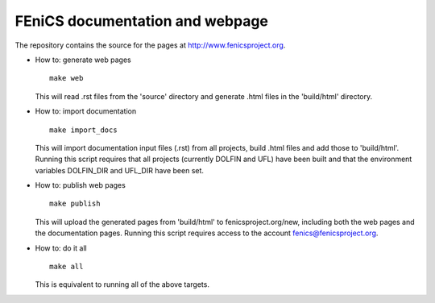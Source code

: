 ================================
FEniCS documentation and webpage
================================

The repository contains the source for the pages at
http://www.fenicsproject.org.

* How to: generate web pages
  ::

    make web

  This will read .rst files from the 'source' directory and generate
  .html files in the 'build/html' directory.

* How to: import documentation
  ::

    make import_docs

  This will import documentation input files (.rst) from all projects,
  build .html files and add those to 'build/html'. Running this
  script requires that all projects (currently DOLFIN and UFL) have
  been built and that the environment variables DOLFIN_DIR and UFL_DIR
  have been set.

* How to: publish web pages
  ::

    make publish

  This will upload the generated pages from 'build/html' to
  fenicsproject.org/new, including both the web pages and the
  documentation pages. Running this script requires access to the
  account fenics@fenicsproject.org.

* How to: do it all
  ::

    make all

  This is equivalent to running all of the above targets.
